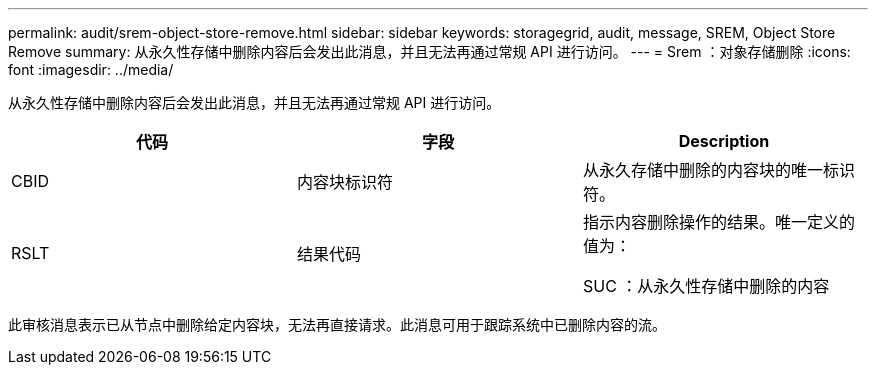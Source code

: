 ---
permalink: audit/srem-object-store-remove.html 
sidebar: sidebar 
keywords: storagegrid, audit, message, SREM, Object Store Remove 
summary: 从永久性存储中删除内容后会发出此消息，并且无法再通过常规 API 进行访问。 
---
= Srem ：对象存储删除
:icons: font
:imagesdir: ../media/


[role="lead"]
从永久性存储中删除内容后会发出此消息，并且无法再通过常规 API 进行访问。

|===
| 代码 | 字段 | Description 


 a| 
CBID
 a| 
内容块标识符
 a| 
从永久存储中删除的内容块的唯一标识符。



 a| 
RSLT
 a| 
结果代码
 a| 
指示内容删除操作的结果。唯一定义的值为：

SUC ：从永久性存储中删除的内容

|===
此审核消息表示已从节点中删除给定内容块，无法再直接请求。此消息可用于跟踪系统中已删除内容的流。
